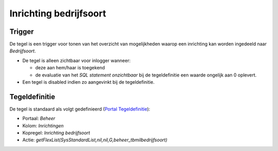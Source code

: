 Inrichting bedrijfsoort
=======================

Trigger
-------

De tegel is een trigger voor tonen van het overzicht van mogelijkheden
waarop een inrichting kan worden ingedeeld naar *Bedrijfsoort*.

-  De tegel is alleen zichtbaar voor inlogger wanneer:

   -  deze aan hem/haar is toegekend
   -  de evaluatie van het *SQL statement onzichtbaar* bij de
      tegeldefinitie een waarde ongelijk aan 0 oplevert.

-  Een tegel is disabled indien zo aangevinkt bij de tegeldefinitie.

Tegeldefinitie
--------------

De tegel is standaard als volgt gedefinieerd (`Portal
Tegeldefinitie </docs/instellen_inrichten/portaldefinitie/portal_tegel.md>`__):

-  Portaal: *Beheer*
-  Kolom: *Inrichtingen*
-  Kopregel: *Inrichting bedrijfsoort*
-  Actie:
   *getFlexList(SysStandardList,nil,nil,G,beheer_tbmilbedrijfsoort)*
